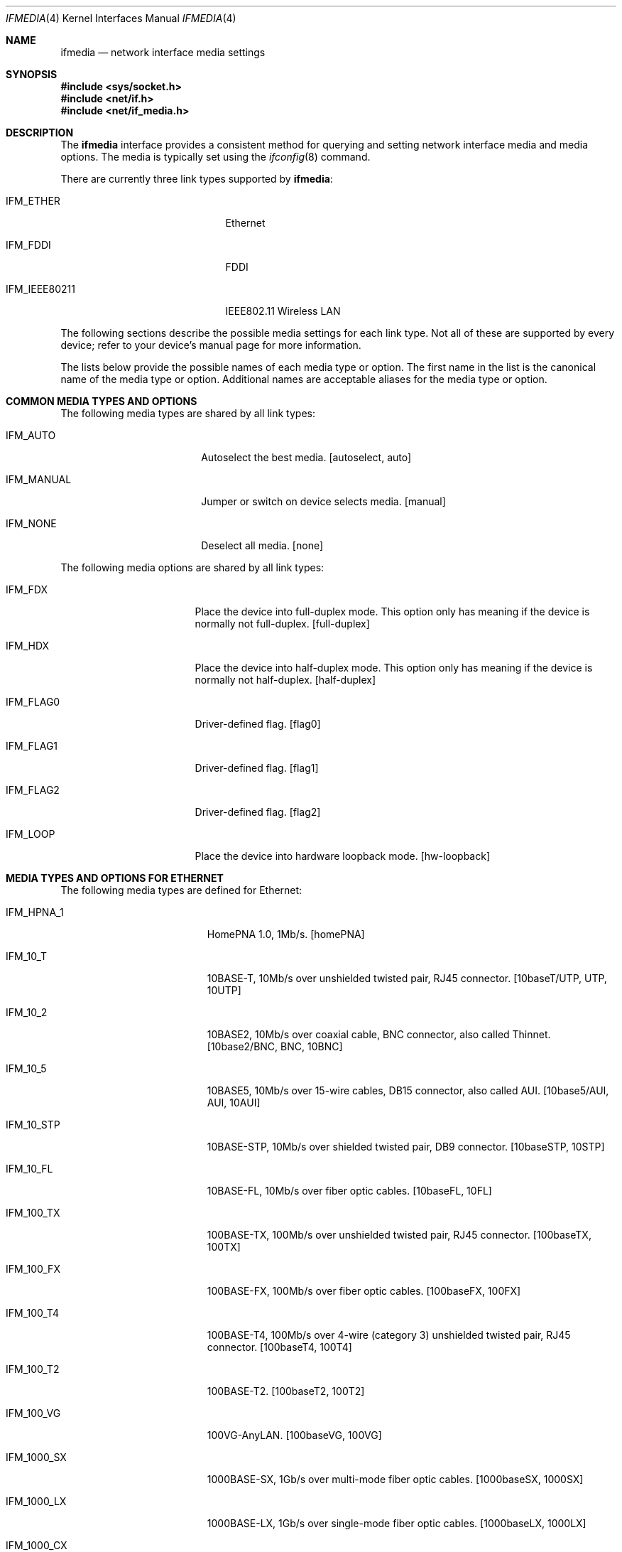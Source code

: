 .\"	$NetBSD: ifmedia.4,v 1.26 2005/10/03 18:08:03 rpaulo Exp $
.\"	$DragonFly: src/share/man/man4/ifmedia.4,v 1.2 2007/08/27 14:55:59 hasso Exp $
.\"
.\" Copyright (c) 1998, 1999, 2000, 2001, 2002, 2003, 2004
.\"	The NetBSD Foundation, Inc.
.\" All rights reserved.
.\"
.\" This code is derived from software contributed to The NetBSD Foundation
.\" by Jason R. Thorpe of the Numerical Aerospace Simulation Facility,
.\" NASA Ames Research Center.
.\"
.\" Redistribution and use in source and binary forms, with or without
.\" modification, are permitted provided that the following conditions
.\" are met:
.\" 1. Redistributions of source code must retain the above copyright
.\"    notice, this list of conditions and the following disclaimer.
.\" 2. Redistributions in binary form must reproduce the above copyright
.\"    notice, this list of conditions and the following disclaimer in the
.\"    documentation and/or other materials provided with the distribution.
.\" 3. All advertising materials mentioning features or use of this software
.\"    must display the following acknowledgement:
.\"        This product includes software developed by the NetBSD
.\"        Foundation, Inc. and its contributors.
.\" 4. Neither the name of The NetBSD Foundation nor the names of its
.\"    contributors may be used to endorse or promote products derived
.\"    from this software without specific prior written permission.
.\"
.\" THIS SOFTWARE IS PROVIDED BY THE NETBSD FOUNDATION, INC. AND CONTRIBUTORS
.\" ``AS IS'' AND ANY EXPRESS OR IMPLIED WARRANTIES, INCLUDING, BUT NOT LIMITED
.\" TO, THE IMPLIED WARRANTIES OF MERCHANTABILITY AND FITNESS FOR A PARTICULAR
.\" PURPOSE ARE DISCLAIMED.  IN NO EVENT SHALL THE FOUNDATION OR CONTRIBUTORS
.\" BE LIABLE FOR ANY DIRECT, INDIRECT, INCIDENTAL, SPECIAL, EXEMPLARY, OR
.\" CONSEQUENTIAL DAMAGES (INCLUDING, BUT NOT LIMITED TO, PROCUREMENT OF
.\" SUBSTITUTE GOODS OR SERVICES; LOSS OF USE, DATA, OR PROFITS; OR BUSINESS
.\" INTERRUPTION) HOWEVER CAUSED AND ON ANY THEORY OF LIABILITY, WHETHER IN
.\" CONTRACT, STRICT LIABILITY, OR TORT (INCLUDING NEGLIGENCE OR OTHERWISE)
.\" ARISING IN ANY WAY OUT OF THE USE OF THIS SOFTWARE, EVEN IF ADVISED OF THE
.\" POSSIBILITY OF SUCH DAMAGE.
.\"
.Dd September 9, 2006
.Dt IFMEDIA 4
.Os
.Sh NAME
.Nm ifmedia
.Nd network interface media settings
.Sh SYNOPSIS
.In sys/socket.h
.In net/if.h
.In net/if_media.h
.Sh DESCRIPTION
The
.Nm
interface provides a consistent method for querying and setting
network interface media and media options.  The media is typically
set using the
.Xr ifconfig 8
command.
.Pp
There are currently three link types supported by
.Nm :
.Bl -tag -offset indent -width ".Dv IFM_IEEE80211"
.It Dv IFM_ETHER
Ethernet
.It Dv IFM_FDDI
FDDI
.It Dv IFM_IEEE80211
IEEE802.11 Wireless LAN
.El
.Pp
The following sections describe the possible media settings for each
link type.  Not all of these are supported by every device; refer to
your device's manual page for more information.
.Pp
The lists below provide the possible names of each media type or option.
The first name in the list is the canonical name of the media type or
option.  Additional names are acceptable aliases for the media type or
option.
.Sh COMMON MEDIA TYPES AND OPTIONS
The following media types are shared by all link types:
.Bl -tag -offset indent -width ".Dv IFM_MANUAL"
.It Dv IFM_AUTO
Autoselect the best media.  [autoselect, auto]
.It Dv IFM_MANUAL
Jumper or switch on device selects media.  [manual]
.It Dv IFM_NONE
Deselect all media.  [none]
.El
.Pp
The following media options are shared by all link types:
.Bl -tag -offset indent -width ".Dv IFM_FLAG0"
.It Dv IFM_FDX
Place the device into full-duplex mode.  This option only has meaning
if the device is normally not full-duplex.  [full-duplex]
.It Dv IFM_HDX
Place the device into half-duplex mode.  This option only has meaning
if the device is normally not half-duplex.  [half-duplex]
.It Dv IFM_FLAG0
Driver-defined flag.  [flag0]
.It Dv IFM_FLAG1
Driver-defined flag.  [flag1]
.It Dv IFM_FLAG2
Driver-defined flag.  [flag2]
.It Dv IFM_LOOP
Place the device into hardware loopback mode.  [hw-loopback]
.El
.Sh MEDIA TYPES AND OPTIONS FOR ETHERNET
The following media types are defined for Ethernet:
.Bl -tag -offset indent -width ".Dv IFM_1000_FX"
.It Dv IFM_HPNA_1
HomePNA 1.0, 1Mb/s.  [homePNA]
.It Dv IFM_10_T
10BASE-T, 10Mb/s over unshielded twisted pair, RJ45 connector.  [10baseT/UTP,
UTP, 10UTP]
.It Dv IFM_10_2
10BASE2, 10Mb/s over coaxial cable, BNC connector, also called Thinnet.
[10base2/BNC, BNC, 10BNC]
.It Dv IFM_10_5
10BASE5, 10Mb/s over 15-wire cables, DB15 connector, also called AUI.
[10base5/AUI, AUI, 10AUI]
.It Dv IFM_10_STP
10BASE-STP, 10Mb/s over shielded twisted pair, DB9 connector.  [10baseSTP,
10STP]
.It Dv IFM_10_FL
10BASE-FL, 10Mb/s over fiber optic cables.  [10baseFL, 10FL]
.It Dv IFM_100_TX
100BASE-TX, 100Mb/s over unshielded twisted pair, RJ45 connector.  [100baseTX,
100TX]
.It Dv IFM_100_FX
100BASE-FX, 100Mb/s over fiber optic cables.  [100baseFX, 100FX]
.It Dv IFM_100_T4
100BASE-T4, 100Mb/s over 4-wire (category 3) unshielded twisted pair, RJ45
connector.  [100baseT4, 100T4]
.It Dv IFM_100_T2
100BASE-T2.  [100baseT2, 100T2]
.It Dv IFM_100_VG
100VG-AnyLAN.  [100baseVG, 100VG]
.It Dv IFM_1000_SX
1000BASE-SX, 1Gb/s over multi-mode fiber optic cables.  [1000baseSX, 1000SX]
.It Dv IFM_1000_LX
1000BASE-LX, 1Gb/s over single-mode fiber optic cables.  [1000baseLX, 1000LX]
.It Dv IFM_1000_CX
1000BASE-CX, 1Gb/s over shielded twisted pair.  [1000baseCX, 1000CX]
.It Dv IFM_1000_T
1000BASE-T, 1Gb/s over category 5 unshielded twisted pair, RJ45 connector.
[1000baseT, 1000T]
.El
.Pp
The following media options defined for Ethernet:
.Bl -tag -offset indent -width ".Dv IFM_ETH_TXPAUSE"
.It Dv IFM_ETH_MASTER
Configure a 1000BASE-T PHY as the clock master for a 1000BASE-T link.
This option has no effect
.Pf ( shows current status only )
if the media is
.Dv IFM_AUTO .
.It Dv IFM_ETH_TXPAUSE
Configure the device to send PAUSE
.Pf ( flow control )
frames.
This option has no effect
.Pf ( shows current status only )
if the media is
.Dv IFM_AUTO .
.It Dv IFM_ETH_RXPAUSE
Configure the device to receive PAUSE
.Pf ( flow control )
frames.
This option has no effect
.Pf ( shows current status only )
if the media is
.Dv IFM_AUTO .
.El
.Sh MEDIA TYPES AND OPTIONS FOR FDDI
The following media types are defined for FDDI:
.Bl -tag -offset indent -width ".Dv IFM_FDDI_SMF"
.It Dv IFM_FDDI_SMF
Single-mode fiber.  [Single-mode, SMF]
.It Dv IFM_FDDI_MMF
Multi-mode fiber.  [Multi-mode, MMF]
.It Dv IFM_FDDI_UTP
Unshielded twisted pair, RJ45 connector.  [UTP, CDDI]
.El
.Pp
The following media options are defined for FDDI:
.Bl -tag -offset indent -width ".Dv IFM_FDDI_DA"
.It Dv IFM_FDDI_DA
Dual-attached station vs. Single-attached station.  [Dual-attach]
.El
.Sh MEDIA TYPES AND OPTIONS FOR IEEE802.11 WIRELESS LAN
The following media types are defined for IEEE802.11 Wireless LAN:
.Bl -tag -offset indent -width ".Dv IFM_IEEE80211_OFDM12"
.It Dv IFM_IEEE80211_FH1
Frequency Hopping 1Mbps.  [FH/1Mbps, FH1, FrequencyHopping/1Mbps]
.It Dv IFM_IEEE80211_FH2
Frequency Hopping 2Mbps.  [FH/2Mbps, FH2, FrequencyHopping/2Mbps]
.It Dv IFM_IEEE80211_DS1
Direct Sequence 1Mbps.  [DS/1Mbps, DS1, DirectSequence/1Mbps]
.It Dv IFM_IEEE80211_DS2
Direct Sequence 2Mbps.  [DS/2Mbps, DS2, DirectSequence/2Mbps]
.It Dv IFM_IEEE80211_DS5
Direct Sequence 5Mbps.  [DS/5.5Mbps, DS5, DirectSequence/5.5Mbps]
.It Dv IFM_IEEE80211_DS11
Direct Sequence 11Mbps.  [DS/11Mbps, DS11, DirectSequence/11Mbps]
.It Dv IFM_IEEE80211_DS22
Direct Sequence 22Mbps.  [DS/22Mbps, DS22, DirectSequence/22Mbps]
.It Dv IFM_IEEE80211_OFDM6
Orthogonal Frequency Division Multiplexing 6Mbps.  [OFDM/6Mbps, OFDM6]
.It Dv IFM_IEEE80211_OFDM9
Orthogonal Frequency Division Multiplexing 9Mbps.  [OFDM/9Mbps, OFDM9]
.It Dv IFM_IEEE80211_OFDM12
Orthogonal Frequency Division Multiplexing 12Mbps.  [OFDM/12Mbps, OFDM12]
.It Dv IFM_IEEE80211_OFDM18
Orthogonal Frequency Division Multiplexing 18Mbps.  [OFDM/18Mbps, OFDM18]
.It Dv IFM_IEEE80211_OFDM24
Orthogonal Frequency Division Multiplexing 24Mbps.  [OFDM/24Mbps, OFDM24]
.It Dv IFM_IEEE80211_OFDM36
Orthogonal Frequency Division Multiplexing 36Mbps.  [OFDM/36Mbps, OFDM36]
.It Dv IFM_IEEE80211_OFDM48
Orthogonal Frequency Division Multiplexing 48Mbps.  [OFDM/48Mbps, OFDM48]
.It Dv IFM_IEEE80211_OFDM54
Orthogonal Frequency Division Multiplexing 54Mbps.  [OFDM/54Mbps, OFDM54]
.It Dv IFM_IEEE80211_OFDM72
Orthogonal Frequency Division Multiplexing 72Mbps.  [OFDM/72Mbps, OFDM72]
.El
.Pp
The following media options are defined for IEEE802.11 Wireless LAN:
.Bl -tag -offset indent -width ".Dv IFM_IEEE80211_IBSSMASTER"
.It Dv IFM_IEEE80211_ADHOC
Ad-hoc mode.  [adhoc]
.br
In some drivers, it may be used with the
.Dv IFM_FLAG0
[flag0] media option to specify non-standard ad-hoc demo mode.
.It Dv IFM_IEEE80211_HOSTAP
Access Point mode.  [hostap]
.It Dv IFM_IEEE80211_IBSS
IBSS mode.  [ibss]
.It Dv IFM_IEEE80211_IBSSMASTER
Operate as an IBSS master.  [ibss-master]
.It Dv IFM_IEEE80211_MONITOR
Monitor mode.  [monitor]
.It Dv IFM_IEEE80211_TURBO
Turbo mode.  [turbo]
.El
.Pp
The following operating modes are defined for IEEE802.11 Wireless LAN:
.Bl -tag -offset indent -width ".Dv IFM_IEEE80211_11A"
.It Dv IFM_AUTO
Autoselect the best mode.  [autoselect, auto]
.It Dv IFM_IEEE80211_11A
Orthogonal Frequency Division Multiplexing, 5GHz.  [11a]
.It Dv IFM_IEEE80211_11B
Direct Sequence mode.  [11b]
.It Dv IFM_IEEE80211_11G
Orthogonal Frequency Division Multiplexing, 2GHz.  [11g]
.It Dv IFM_IEEE80211_FH
Gaussian Frequency Shift Keying, 2GHz.  [fh]
.El
.Sh SEE ALSO
.Xr netintro 4 ,
.Xr ifconfig 8
